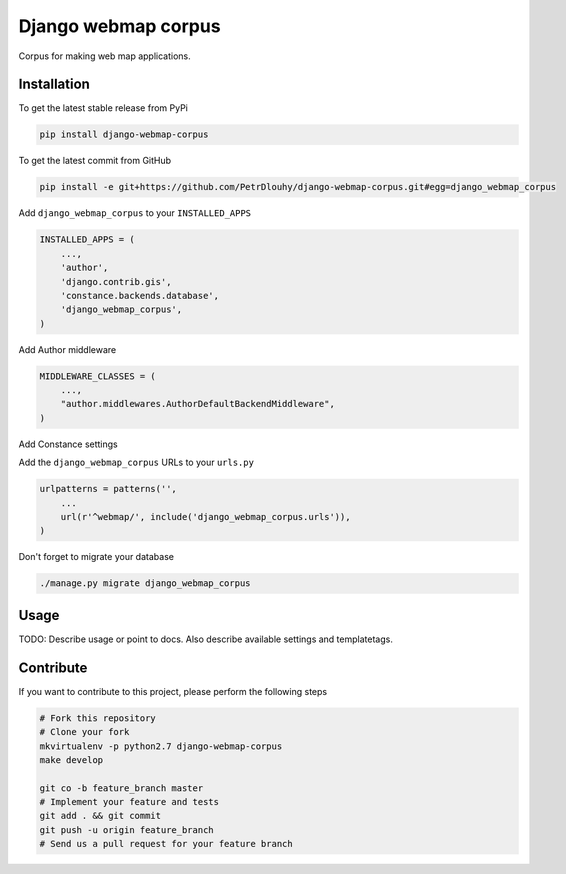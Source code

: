 Django webmap corpus
============

Corpus for making web map applications.

Installation
------------

To get the latest stable release from PyPi

.. code-block:: bash

    pip install django-webmap-corpus

To get the latest commit from GitHub

.. code-block:: bash

    pip install -e git+https://github.com/PetrDlouhy/django-webmap-corpus.git#egg=django_webmap_corpus

Add ``django_webmap_corpus`` to your ``INSTALLED_APPS``

.. code-block:: python

    INSTALLED_APPS = (
        ...,
        'author',
        'django.contrib.gis',
        'constance.backends.database',
        'django_webmap_corpus',
    )

Add Author middleware

.. code-block:: python

    MIDDLEWARE_CLASSES = (
        ...,
        "author.middlewares.AuthorDefaultBackendMiddleware",
    )

Add Constance settings

.. code-block:: python
    CONSTANCE_APP_NAME = "django_webmap_corpus"
    CONSTANCE_CONFIG = {
        'MAP_BASELON': (14.4211, u'zeměpisná délka základní polohy mapy'),
        'MAP_BASELAT': (50.08741, u'zeměpisná délka základní polohy mapy'),
        'MAP_BOUNDS': ("14.22, 49.95, 14.8, 50.18", u'hranice zobrazení mapy'),
    }
    CONSTANCE_BACKEND = 'constance.backends.database.DatabaseBackend'

Add the ``django_webmap_corpus`` URLs to your ``urls.py``

.. code-block:: python

    urlpatterns = patterns('',
        ...
        url(r'^webmap/', include('django_webmap_corpus.urls')),
    )

Don't forget to migrate your database

.. code-block:: bash

    ./manage.py migrate django_webmap_corpus


Usage
-----

TODO: Describe usage or point to docs. Also describe available settings and
templatetags.


Contribute
----------

If you want to contribute to this project, please perform the following steps

.. code-block:: bash

    # Fork this repository
    # Clone your fork
    mkvirtualenv -p python2.7 django-webmap-corpus
    make develop

    git co -b feature_branch master
    # Implement your feature and tests
    git add . && git commit
    git push -u origin feature_branch
    # Send us a pull request for your feature branch
